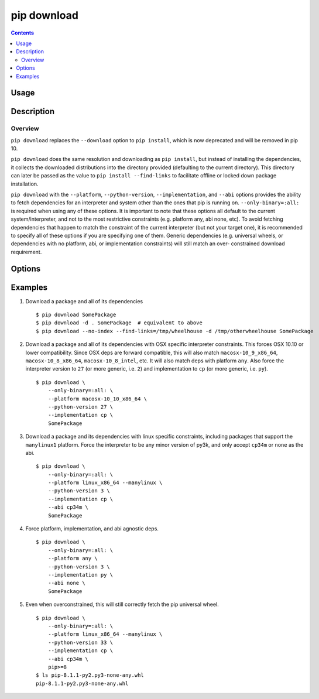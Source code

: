 
.. _`pip download`:

pip download
------------

.. contents::

Usage
*****

.. pip-command-usage:: download


Description
***********

.. pip-command-description:: download


Overview
++++++++
``pip download`` replaces the ``--download`` option to ``pip install``,
which is now deprecated and will be removed in pip 10.

``pip download`` does the same resolution and downloading as ``pip install``,
but instead of installing the dependencies, it collects the downloaded
distributions into the directory provided (defaulting to the current
directory). This directory can later be passed as the value to ``pip install
--find-links`` to facilitate offline or locked down package installation.

``pip download`` with the ``--platform``, ``--python-version``,
``--implementation``, and ``--abi`` options provides the ability to fetch
dependencies for an interpreter and system other than the ones that pip is
running on.  ``--only-binary=:all:`` is required when using any of these
options.  It is important to note that these options all default to the
current system/interpreter, and not to the most restrictive constraints (e.g.
platform any, abi none, etc). To avoid fetching dependencies that happen to
match the constraint of the current interpreter (but not your target one), it
is recommended to specify all of these options if you are specifying one of
them. Generic dependencies (e.g. universal wheels, or dependencies with no
platform, abi, or implementation constraints) will still match an over-
constrained download requirement.



Options
*******

.. pip-command-options:: download

.. pip-index-options::


Examples
********

1. Download a package and all of its dependencies

  ::

    $ pip download SomePackage
    $ pip download -d . SomePackage  # equivalent to above
    $ pip download --no-index --find-links=/tmp/wheelhouse -d /tmp/otherwheelhouse SomePackage

2. Download a package and all of its dependencies with OSX specific interpreter constraints.
   This forces OSX 10.10 or lower compatibility. Since OSX deps are forward compatible,
   this will also match ``macosx-10_9_x86_64``, ``macosx-10_8_x86_64``, ``macosx-10_8_intel``,
   etc.
   It will also match deps with platform ``any``.  Also force the interpreter version to ``27``
   (or more generic, i.e. ``2``) and implementation to ``cp`` (or more generic, i.e. ``py``).

  ::

    $ pip download \
        --only-binary=:all: \
        --platform macosx-10_10_x86_64 \
        --python-version 27 \
        --implementation cp \
        SomePackage

3.  Download a package and its dependencies with linux specific constraints, including
    packages that support the ``manylinux1`` platform.  Force the interpreter to be any
    minor version of py3k, and only accept ``cp34m`` or ``none`` as the abi.

  ::

    $ pip download \
        --only-binary=:all: \
        --platform linux_x86_64 --manylinux \
        --python-version 3 \
        --implementation cp \
        --abi cp34m \
        SomePackage

4.  Force platform, implementation, and abi agnostic deps.

  ::

    $ pip download \
        --only-binary=:all: \
        --platform any \
        --python-version 3 \
        --implementation py \
        --abi none \
        SomePackage

5.  Even when overconstrained, this will still correctly fetch the pip universal wheel.

  ::

    $ pip download \
        --only-binary=:all: \
        --platform linux_x86_64 --manylinux \
        --python-version 33 \
        --implementation cp \
        --abi cp34m \
        pip>=8
    $ ls pip-8.1.1-py2.py3-none-any.whl
    pip-8.1.1-py2.py3-none-any.whl
